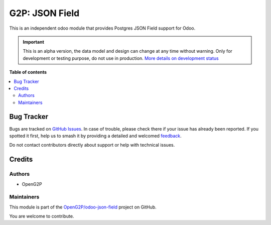 ===============
G2P: JSON Field
===============

.. 
   !!!!!!!!!!!!!!!!!!!!!!!!!!!!!!!!!!!!!!!!!!!!!!!!!!!!
   !! This file is generated by oca-gen-addon-readme !!
   !! changes will be overwritten.                   !!
   !!!!!!!!!!!!!!!!!!!!!!!!!!!!!!!!!!!!!!!!!!!!!!!!!!!!
   !! source digest: sha256:c79d8431af97bc7964429c710b1e4e55429a470dee058b85b7f86ef58dcda455
   !!!!!!!!!!!!!!!!!!!!!!!!!!!!!!!!!!!!!!!!!!!!!!!!!!!!

.. |badge1| image:: https://img.shields.io/badge/maturity-Alpha-red.png
    :target: https://odoo-community.org/page/development-status
    :alt: Alpha
.. |badge2| image:: https://img.shields.io/badge/github-OpenG2P%2Fodoo--json--field-lightgray.png?logo=github
    :target: https://github.com/OpenG2P/odoo-json-field/tree/17.0-develop/g2p_json_field
    :alt: OpenG2P/odoo-json-field

|badge1| |badge2|

This is an independent odoo module that provides Postgres JSON Field support for Odoo.

.. IMPORTANT::
   This is an alpha version, the data model and design can change at any time without warning.
   Only for development or testing purpose, do not use in production.
   `More details on development status <https://odoo-community.org/page/development-status>`_

**Table of contents**

.. contents::
   :local:

Bug Tracker
===========

Bugs are tracked on `GitHub Issues <https://github.com/OpenG2P/odoo-json-field/issues>`_.
In case of trouble, please check there if your issue has already been reported.
If you spotted it first, help us to smash it by providing a detailed and welcomed
`feedback <https://github.com/OpenG2P/odoo-json-field/issues/new?body=module:%20g2p_json_field%0Aversion:%2017.0-develop%0A%0A**Steps%20to%20reproduce**%0A-%20...%0A%0A**Current%20behavior**%0A%0A**Expected%20behavior**>`_.

Do not contact contributors directly about support or help with technical issues.

Credits
=======

Authors
~~~~~~~

* OpenG2P

Maintainers
~~~~~~~~~~~

This module is part of the `OpenG2P/odoo-json-field <https://github.com/OpenG2P/odoo-json-field/tree/17.0-develop/g2p_json_field>`_ project on GitHub.

You are welcome to contribute.
